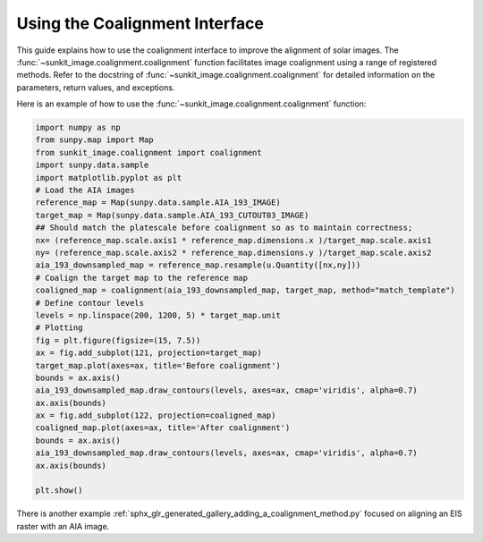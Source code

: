 .. _sunkit-image-how-to-guide-using-the-coalignment-interface:

*******************************
Using the Coalignment Interface
*******************************

This guide explains how to use the coalignment interface to improve the alignment of solar images.
The :func:`~sunkit_image.coalignment.coalignment` function facilitates image coalignment using a range of  registered methods.
Refer to the docstring of :func:`~sunkit_image.coalignment.coalignment` for detailed information on the parameters, return values, and exceptions.

Here is an example of how to use the :func:`~sunkit_image.coalignment.coalignment` function:

.. code-block:: python

    import numpy as np
    from sunpy.map import Map
    from sunkit_image.coalignment import coalignment
    import sunpy.data.sample
    import matplotlib.pyplot as plt
    # Load the AIA images
    reference_map = Map(sunpy.data.sample.AIA_193_IMAGE)
    target_map = Map(sunpy.data.sample.AIA_193_CUTOUT03_IMAGE)
    ## Should match the platescale before coalignment so as to maintain correctness;
    nx= (reference_map.scale.axis1 * reference_map.dimensions.x )/target_map.scale.axis1
    ny= (reference_map.scale.axis2 * reference_map.dimensions.y )/target_map.scale.axis2
    aia_193_downsampled_map = reference_map.resample(u.Quantity([nx,ny]))
    # Coalign the target map to the reference map
    coaligned_map = coalignment(aia_193_downsampled_map, target_map, method="match_template")
    # Define contour levels
    levels = np.linspace(200, 1200, 5) * target_map.unit
    # Plotting
    fig = plt.figure(figsize=(15, 7.5))
    ax = fig.add_subplot(121, projection=target_map)
    target_map.plot(axes=ax, title='Before coalignment')
    bounds = ax.axis()
    aia_193_downsampled_map.draw_contours(levels, axes=ax, cmap='viridis', alpha=0.7)
    ax.axis(bounds)
    ax = fig.add_subplot(122, projection=coaligned_map)
    coaligned_map.plot(axes=ax, title='After coalignment')
    bounds = ax.axis()
    aia_193_downsampled_map.draw_contours(levels, axes=ax, cmap='viridis', alpha=0.7)
    ax.axis(bounds)

    plt.show()


There is another example :ref:`sphx_glr_generated_gallery_adding_a_coalignment_method.py` focused on aligning an EIS raster with an AIA image.

